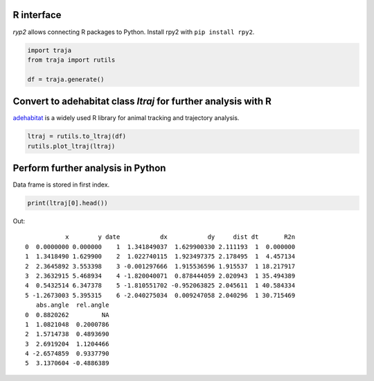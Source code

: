 R interface
===========

`ryp2` allows connecting R packages to Python. Install rpy2 with ``pip install rpy2``.

.. code-block:: python

    import traja
    from traja import rutils

    df = traja.generate()

Convert to adehabitat class `ltraj` for further analysis with R
===============================================================

`adehabitat <https://www.rdocumentation.org/packages/adehabitat/versions/1.8.20>`_
is a widely used R library for animal tracking and trajectory
analysis.

.. code-block:: python

    ltraj = rutils.to_ltraj(df)
    rutils.plot_ltraj(ltraj)

.. image:: https://raw.githubusercontent.com/justinshenk/traja/master/docs/source/_static/ltraj_plot.png

Perform further analysis in Python
==================================
Data frame is stored in first index.

.. code-block:: python

    print(ltraj[0].head())

Out::

               x        y date           dx           dy     dist dt       R2n
    0  0.0000000 0.000000    1  1.341849037  1.629900330 2.111193  1  0.000000
    1  1.3418490 1.629900    2  1.022740115  1.923497375 2.178495  1  4.457134
    2  2.3645892 3.553398    3 -0.001297666  1.915536596 1.915537  1 18.217917
    3  2.3632915 5.468934    4 -1.820040071  0.878444059 2.020943  1 35.494389
    4  0.5432514 6.347378    5 -1.810551702 -0.952063825 2.045611  1 40.584334
    5 -1.2673003 5.395315    6 -2.040275034  0.009247058 2.040296  1 30.715469
       abs.angle  rel.angle
    0  0.8820262         NA
    1  1.0821048  0.2000786
    2  1.5714738  0.4893690
    3  2.6919204  1.1204466
    4 -2.6574859  0.9337790
    5  3.1370604 -0.4886389

